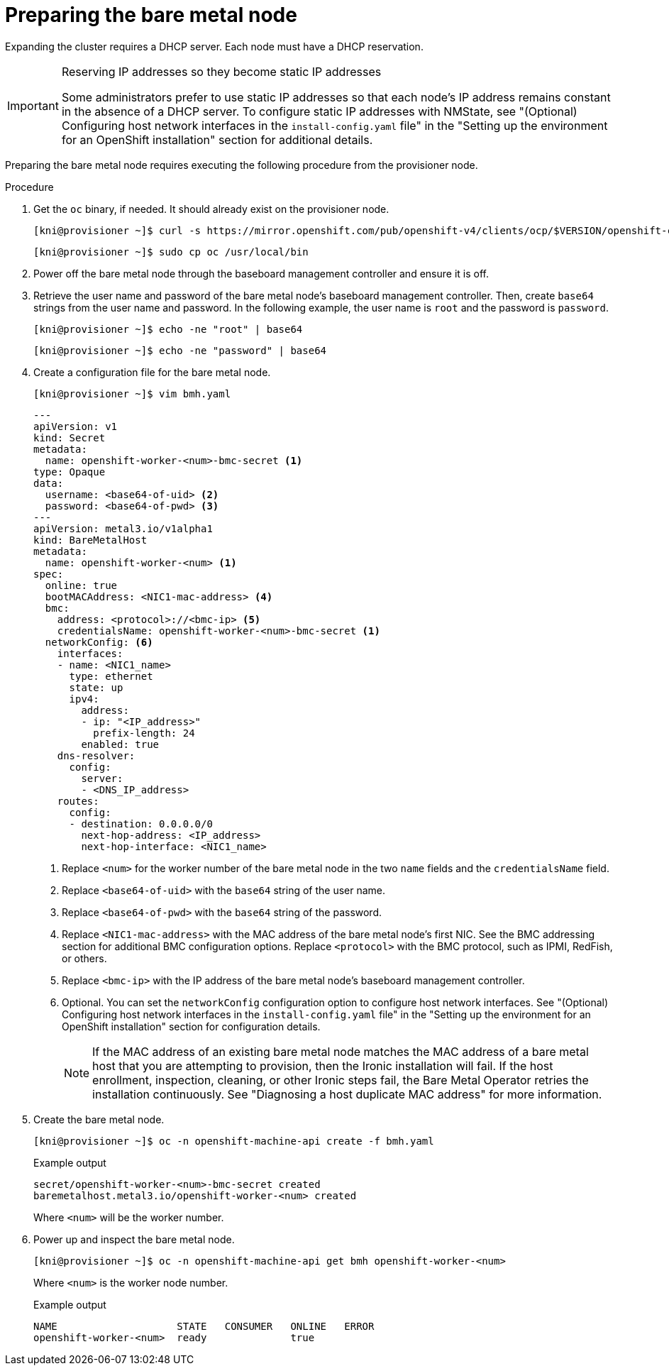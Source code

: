 // This is included in the following assemblies:
//
// installing/installing_bare_metal_ipi/ipi-install-expanding-the-cluster.adoc

:_content-type: PROCEDURE
[id='preparing-the-bare-metal-node_{context}']
= Preparing the bare metal node

Expanding the cluster requires a DHCP server. Each node must have a DHCP reservation.

[IMPORTANT]
.Reserving IP addresses so they become static IP addresses
====
Some administrators prefer to use static IP addresses so that each node's IP address remains constant in the absence of a DHCP server. To configure static IP addresses with NMState, see "(Optional) Configuring host network interfaces in the `install-config.yaml` file" in the "Setting up the environment for an OpenShift installation" section for additional details.
====

Preparing the bare metal node requires executing the following procedure from the provisioner node.

.Procedure

. Get the `oc` binary, if needed. It should already exist on the provisioner node.
+
[source,terminal]
----
[kni@provisioner ~]$ curl -s https://mirror.openshift.com/pub/openshift-v4/clients/ocp/$VERSION/openshift-client-linux-$VERSION.tar.gz | tar zxvf - oc
----
+
[source,terminal]
----
[kni@provisioner ~]$ sudo cp oc /usr/local/bin
----

. Power off the bare metal node through the baseboard management controller and ensure it is off.

. Retrieve the user name and password of the bare metal node's baseboard management controller. Then, create `base64` strings from the user name and password. In the following example, the user name is `root` and the password is `password`.
+
[source,terminal]
----
[kni@provisioner ~]$ echo -ne "root" | base64
----
+
[source,terminal]
----
[kni@provisioner ~]$ echo -ne "password" | base64
----

. Create a configuration file for the bare metal node.
+
[source,terminal]
----
[kni@provisioner ~]$ vim bmh.yaml
----
+
[source,yaml]
----
---
apiVersion: v1
kind: Secret
metadata:
  name: openshift-worker-<num>-bmc-secret <1>
type: Opaque
data:
  username: <base64-of-uid> <2>
  password: <base64-of-pwd> <3>
---
apiVersion: metal3.io/v1alpha1
kind: BareMetalHost
metadata:
  name: openshift-worker-<num> <1>
spec:
  online: true
  bootMACAddress: <NIC1-mac-address> <4>
  bmc:
    address: <protocol>://<bmc-ip> <5>
    credentialsName: openshift-worker-<num>-bmc-secret <1>
  networkConfig: <6>
    interfaces:
    - name: <NIC1_name>
      type: ethernet
      state: up
      ipv4:
        address:
        - ip: "<IP_address>"
          prefix-length: 24
        enabled: true
    dns-resolver:
      config:
        server:
        - <DNS_IP_address>
    routes:
      config:
      - destination: 0.0.0.0/0
        next-hop-address: <IP_address>
        next-hop-interface: <NIC1_name>
----
<1> Replace `<num>` for the worker number of the bare metal node in the two `name` fields and the `credentialsName` field.
<2> Replace `<base64-of-uid>` with the `base64` string of the user name.
<3> Replace `<base64-of-pwd>` with the `base64` string of the password.
<4> Replace `<NIC1-mac-address>` with the MAC address of the bare metal node's first NIC. See the BMC addressing section for additional BMC configuration options. Replace `<protocol>` with the BMC protocol, such as IPMI, RedFish, or others.
<5> Replace `<bmc-ip>` with the IP address of the bare metal node's baseboard management controller.
<6> Optional. You can set the `networkConfig` configuration option to configure host network interfaces. See "(Optional) Configuring host network interfaces in the `install-config.yaml` file" in the "Setting up the environment for an OpenShift installation" section for configuration details. 
+
[NOTE]
====
If the MAC address of an existing bare metal node matches the MAC address of a bare metal host that you are attempting to provision, then the Ironic installation will fail. If the host enrollment, inspection, cleaning, or other Ironic steps fail, the Bare Metal Operator retries the installation continuously. See "Diagnosing a host duplicate MAC address" for more information.
====

. Create the bare metal node.
+
[source,terminal]
----
[kni@provisioner ~]$ oc -n openshift-machine-api create -f bmh.yaml
----
+
.Example output
[source,terminal]
----
secret/openshift-worker-<num>-bmc-secret created
baremetalhost.metal3.io/openshift-worker-<num> created
----
+
Where `<num>` will be the worker number.

. Power up and inspect the bare metal node.
+
[source,terminal]
----
[kni@provisioner ~]$ oc -n openshift-machine-api get bmh openshift-worker-<num>
----
+
Where `<num>` is the worker node number.
+
.Example output
[source,terminal]
----
NAME                    STATE   CONSUMER   ONLINE   ERROR
openshift-worker-<num>  ready              true
----
